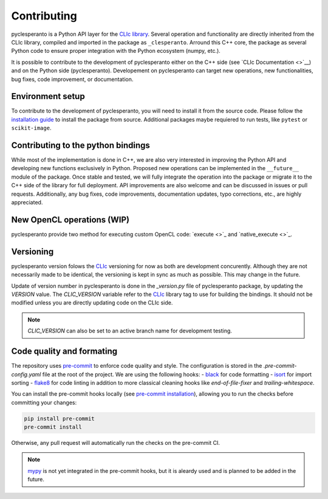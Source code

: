 Contributing
############

pyclesperanto is a Python API layer for the `CLIc library <https://github.com/clEsperanto/CLIc>`__.
Several operation and functionality are directly inherited from the CLIc library, compiled and imported in the package as ``_clesperanto``.
Arround this C++ core, the package as several Python code to ensure proper integration with the Python ecosystem (numpy, etc.).

It is possible to contribute to the development of pyclesperanto either on the C++ side (see `CLIc Documentation <>`__) and on the Python side (pyclesperanto).
Developement on pyclesperanto can target new operations, new functionalities, bug fixes, code improvement, or documentation.

Environment setup
------------------

To contribute to the development of pyclesperanto, you will need to install it from the source code.
Please follow the `installation guide <install.rst>`__ to install the package from source. Additional packages maybe requiered to run tests, like ``pytest`` or ``scikit-image``.

Contributing to the python bindings
-----------------------------------

While most of the implementation is done in C++, we are also very interested in improving the Python API and developing new functions exclusively in Python.
Proposed new operations can be implemented in the ``__future__`` module of the package. Once stable and tested, we will fully integrate the operation into the package or migrate it to the C++ side of the library for full deployment.
API improvements are also welcome and can be discussed in issues or pull requests.
Additionally, any bug fixes, code improvements, documentation updates, typo corrections, etc., are highly appreciated.

New OpenCL operations (WIP)
---------------------

pyclesperanto provide two method for executing custom OpenCL code: `execute <>`_ and `native_execute <>`_.


Versioning
----------

pyclesperanto version folows the `CLIc <https://github.com/clEsperanto/CLIc>`__ versioning for now as both are development concurently.
Although they are not necessarily made to be identical, the versioning is kept in sync as much as possible. This may change in the future.

Update of version number in pyclesperanto is done in the `_version.py` file of pyclesperanto package, by updating the `VERSION` value.
The `CLIC_VERSION` variable refer to the `CLIc <https://github.com/clEsperanto/CLIc>`__ library tag to use for building the bindings.
It should not be modified unless you are directly updating code on the CLIc side.

.. note::

    `CLIC_VERSION` can also be set to an active branch name for development testing.


Code quality and formating
--------------------------

The repository uses `pre-commit <https://pre-commit.com/>`__ to enforce code quality and style.
The configuration is stored in the `.pre-commit-config.yaml` file at the root of the project.
We are using the following hooks:
- `black <https://github.com/psf/black>`__ for code formatting
- `isort <https://pycqa.github.io/isort/>`__ for import sorting
- `flake8 <https://flake8.pycqa.org/en/latest/>`__ for code linting
in addition to more classical cleaning hooks like `end-of-file-fixer` and `trailing-whitespace`.

You can install the pre-commit hooks locally (see `pre-commit installation <https://pre-commit.com/>`__), allowing you to run the checks before committing your changes:

.. code-block:: bash

    pip install pre-commit
    pre-commit install

Otherwise, any pull request will automatically run the checks on the pre-commit CI.

.. note::

    `mypy <https://mypy.readthedocs.io/en/stable/>`__ is not yet integrated in the pre-commit hooks, but it is aleardy used and is planned to be added in the future.
